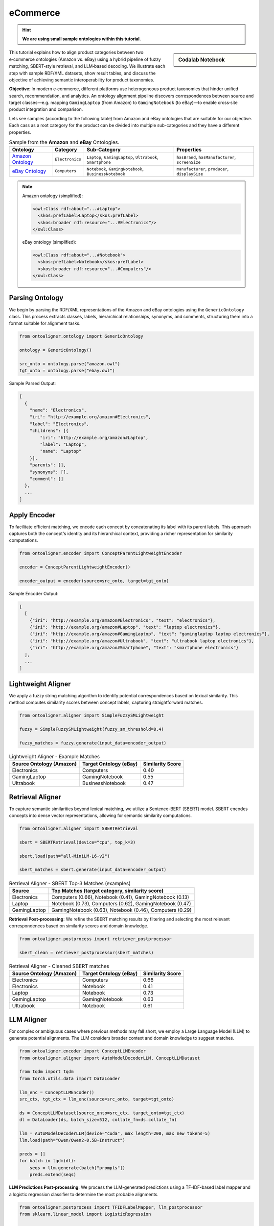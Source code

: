 eCommerce
=================
.. hint::

        **We are using small sample ontologies within this tutorial.**

.. sidebar:: Codalab Notebook

    .. raw:: html

        e-Commerce Tutorial On:
        <a href="https://colab.research.google.com/drive/1FgKL-D6IySlsDU58XVfnRjH9dFsykgoT">
            <img src="https://colab.research.google.com/assets/colab-badge.svg" alt="e-Commerce Tutorial">
        </a>



This tutorial explains how to align product categories between two e‑commerce ontologies (Amazon vs. eBay) using a hybrid pipeline of fuzzy matching, SBERT‑style retrieval, and LLM‑based decoding. We illustrate each step with sample RDF/XML datasets, show result tables, and discuss the objective of achieving semantic interoperability for product taxonomies.



**Objective**: In modern e‑commerce, different platforms use heterogeneous product taxonomies that hinder unified search, recommendation, and analytics. An ontology alignment pipeline discovers correspondences between source and target classes—e.g. mapping ``GamingLaptop`` (from Amazon) to ``GamingNotebook`` (to eBay)—to enable cross‑site product integration and comparison.

Lets see samples (according to the following table) from Amazon and eBay ontologies that are suitable for our objective. Each cass as a root category for the product can be divided into multiple sub-categories and they have a different properties.




.. list-table:: Sample from the **Amazon** and **eBay** Ontologies.
   :header-rows: 1

   * - Ontology
     - Category
     - Sub‑Category
     - Properties
   * - `Amazon Ontology <https://github.com/sciknoworg/OntoAligner/tree/main/assets/e-commerce/amazon.owl>`_
     - ``Electronics``
     - ``Laptop``, ``GamingLaptop``, ``Ultrabook``, ``Smartphone``
     - ``hasBrand``, ``hasManufacturer``, ``screenSize``
   * - `eBay Ontology <https://github.com/sciknoworg/OntoAligner/tree/main/assets/e-commerce/ebay.owl>`_
     - ``Computers``
     - ``Notebook``, ``GamingNotebook``, ``BusinessNotebook``
     - ``manufacturer``, ``producer``, ``displaySize``


.. note::

    Amazon ontology (simplified):

    .. code-block:: xml

        <owl:Class rdf:about="...#Laptop">
          <skos:prefLabel>Laptop</skos:prefLabel>
          <skos:broader rdf:resource="...#Electronics"/>
        </owl:Class>

    eBay ontology (simplified):

    .. code-block:: xml

        <owl:Class rdf:about="...#Notebook">
          <skos:prefLabel>Notebook</skos:prefLabel>
          <skos:broader rdf:resource="...#Computers"/>
        </owl:Class>


Parsing Ontology
----------------------------------

We begin by parsing the RDF/XML representations of the Amazon and eBay ontologies using the ``GenericOntology`` class. This process extracts classes, labels, hierarchical relationships, synonyms, and comments, structuring them into a format suitable for alignment tasks.

.. code-block:: python

    from ontoaligner.ontology import GenericOntology

    ontology = GenericOntology()

    src_onto = ontology.parse("amazon.owl")
    tgt_onto = ontology.parse("ebay.owl")

Sample Parsed Output:

.. code-block:: json

    [
      {
        "name": "Electronics",
        "iri": "http://example.org/amazon#Electronics",
        "label": "Electronics",
        "childrens": [{
            "iri": "http://example.org/amazon#Laptop",
            "label": "Laptop",
            "name": "Laptop"
        }],
        "parents": [],
        "synonyms": [],
        "comment": []
      },
      ...
    ]

Apply Encoder
------------------------------------------------

To facilitate efficient matching, we encode each concept by concatenating its label with its parent labels. This approach captures both the concept's identity and its hierarchical context, providing a richer representation for similarity computations.

.. code-block:: python

    from ontoaligner.encoder import ConceptParentLightweightEncoder

    encoder = ConceptParentLightweightEncoder()

    encoder_output = encoder(source=src_onto, target=tgt_onto)

Sample Encoder Output:

.. code-block:: json

    [
      [
        {"iri": "http://example.org/amazon#Electronics", "text": "electronics"},
        {"iri": "http://example.org/amazon#Laptop", "text": "laptop electronics"},
        {"iri": "http://example.org/amazon#GamingLaptop", "text": "gaminglaptop laptop electronics"},
        {"iri": "http://example.org/amazon#Ultrabook", "text": "ultrabook laptop electronics"},
        {"iri": "http://example.org/amazon#Smartphone", "text": "smartphone electronics"}
      ],
      ...
    ]

Lightweight Aligner
-------------------------------------

We apply a fuzzy string matching algorithm to identify potential correspondences based on lexical similarity. This method computes similarity scores between concept labels, capturing straightforward matches.

.. code-block:: python

    from ontoaligner.aligner import SimpleFuzzySMLightweight

    fuzzy = SimpleFuzzySMLightweight(fuzzy_sm_threshold=0.4)

    fuzzy_matches = fuzzy.generate(input_data=encoder_output)

.. list-table:: Lightweight Aligner - Example Matches
   :header-rows: 1

   * - Source Ontology (Amazon)
     - Target Ontology (eBay)
     - Similarity Score
   * - Electronics
     - Computers
     - 0.40
   * - GamingLaptop
     - GamingNotebook
     - 0.55
   * - Ultrabook
     - BusinessNotebook
     - 0.47

Retrieval Aligner
--------------------------------------

To capture semantic similarities beyond lexical matching, we utilize a Sentence-BERT (SBERT) model. SBERT encodes concepts into dense vector representations, allowing for semantic similarity computations.

.. code-block:: python

    from ontoaligner.aligner import SBERTRetrieval

    sbert = SBERTRetrieval(device="cpu", top_k=3)

    sbert.load(path="all-MiniLM-L6-v2")

    sbert_matches = sbert.generate(input_data=encoder_output)

.. list-table:: Retrieval Aligner - SBERT Top‑3 Matches (examples)
   :header-rows: 1

   * - Source
     - Top Matches (target category, similarity score)
   * - Electronics
     - Computers (0.66), Notebook (0.41), GamingNotebook (0.13)
   * - Laptop
     - Notebook (0.73), Computers (0.62), GamingNotebook (0.47)
   * - GamingLaptop
     - GamingNotebook (0.63), Notebook (0.46), Computers (0.29)

**Retrieval Post‑processing:** We refine the SBERT matching results by filtering and selecting the most relevant correspondences based on similarity scores and domain knowledge.

.. code-block:: python

    from ontoaligner.postprocess import retriever_postprocessor

    sbert_clean = retriever_postprocessor(sbert_matches)


.. list-table:: Retrieval Aligner - Cleaned SBERT matches
   :header-rows: 1

   * - Source Ontology (Amazon)
     - Target Ontology (eBay)
     - Similarity Score
   * - Electronics
     - Computers
     - 0.66
   * - Electronics
     - Notebook
     - 0.41
   * - Laptop
     - Notebook
     - 0.73
   * - GamingLaptop
     - GamingNotebook
     - 0.63
   * - Ultrabook
     - Notebook
     - 0.61

LLM Aligner
---------------------------------------------

For complex or ambiguous cases where previous methods may fall short, we employ a Large Language Model (LLM) to generate potential alignments. The LLM considers broader context and domain knowledge to suggest matches.

.. code-block:: python

    from ontoaligner.encoder import ConceptLLMEncoder
    from ontoaligner.aligner import AutoModelDecoderLLM, ConceptLLMDataset

    from tqdm import tqdm
    from torch.utils.data import DataLoader

    llm_enc = ConceptLLMEncoder()
    src_ctx, tgt_ctx = llm_enc(source=src_onto, target=tgt_onto)

    ds = ConceptLLMDataset(source_onto=src_ctx, target_onto=tgt_ctx)
    dl = DataLoader(ds, batch_size=512, collate_fn=ds.collate_fn)

    llm = AutoModelDecoderLLM(device="cuda", max_length=200, max_new_tokens=5)
    llm.load(path="Qwen/Qwen2-0.5B-Instruct")

    preds = []
    for batch in tqdm(dl):
        seqs = llm.generate(batch["prompts"])
        preds.extend(seqs)


**LLM Predictions Post‑processing**: We process the LLM-generated predictions using a TF-IDF-based label mapper and a logistic regression classifier to determine the most probable alignments.

.. code-block:: python

    from ontoaligner.postprocess import TFIDFLabelMapper, llm_postprocessor
    from sklearn.linear_model import LogisticRegression

    mapper = TFIDFLabelMapper(classifier=LogisticRegression(), ngram_range=(1,1))

    llm_matches = llm_postprocessor(predicts=preds, mapper=mapper, dataset=ds)

.. list-table:: LLM Aligner - Sample LLM Matches
   :header-rows: 1

   * - Source Ontology (Amazon)
     - Target Ontology (eBay)
   * - Electronics
     - Computers
   * - Electronics
     - GamingNotebook
   * - Laptop
     - Computers
   * - Laptop
     - GamingNotebook
   * - Laptop
     - BusinessNotebook
   * - Ultrabook
     - Notebook
   * - Smartphone
     - Computers

------------------------

.. hint::

    - `Sentence-BERT Pretrained Models Guide <https://www.sbert.net/docs/sentence_transformer/pretrained_models.html>`_.
    - Original models: `Sentence Transformers Hugging Face organization <https://huggingface.co/models?library=sentence-transformers&author=sentence-transformers>`_.
    - Community models: `All Sentence Transformer models on Hugging Face <https://huggingface.co/models?library=sentence-transformers>`_.
